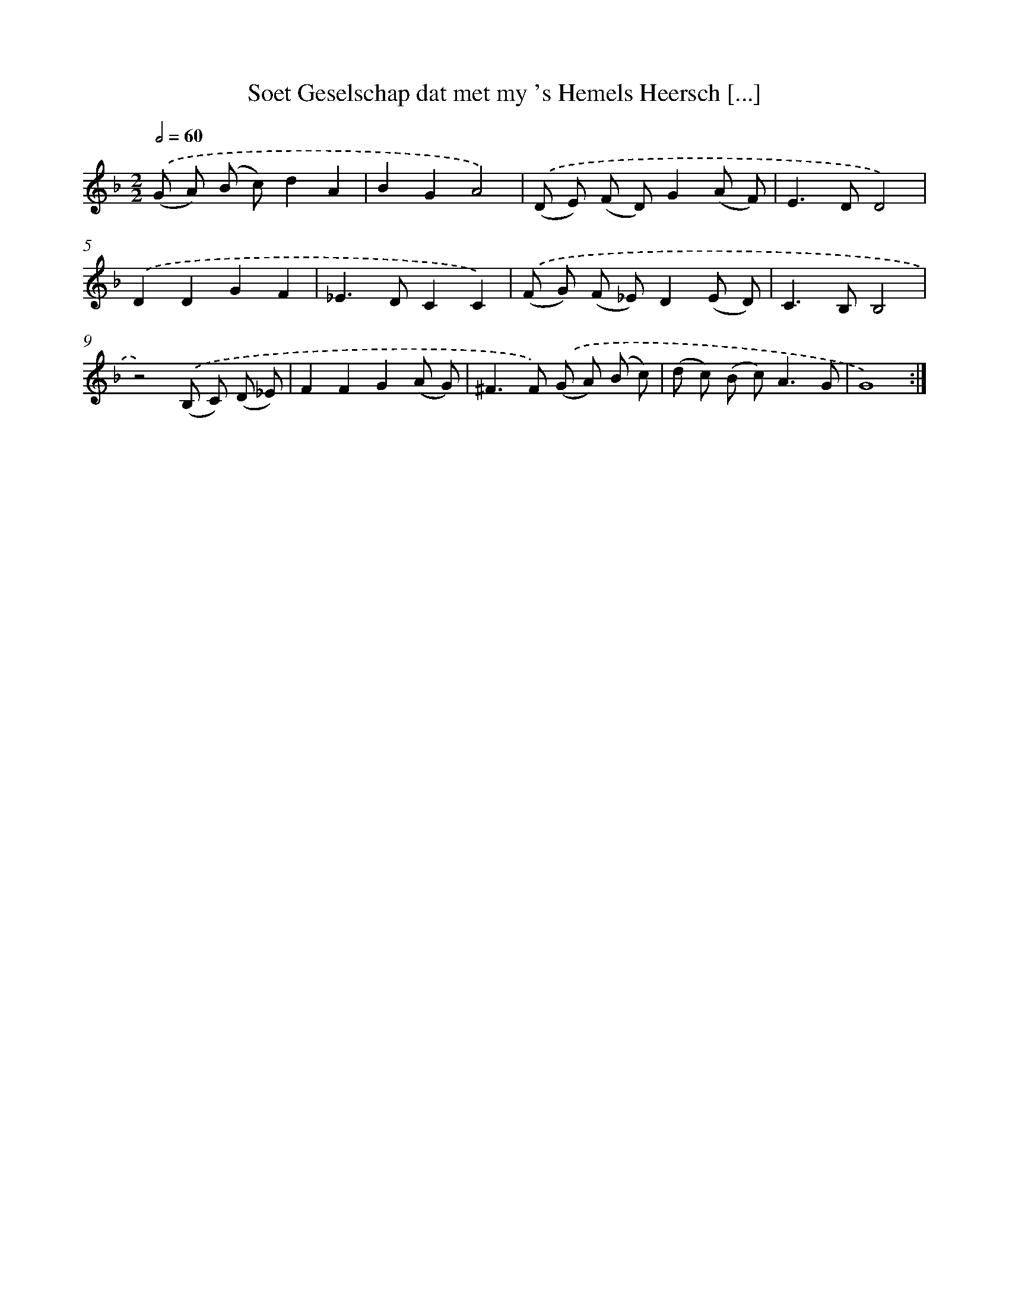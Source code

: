 X: 490
T: Soet Geselschap dat met my 's Hemels Heersch [...]
%%abc-version 2.0
%%abcx-abcm2ps-target-version 5.9.1 (29 Sep 2008)
%%abc-creator hum2abc beta
%%abcx-conversion-date 2018/11/01 14:35:33
%%humdrum-veritas 566255730
%%humdrum-veritas-data 1564926247
%%continueall 1
%%barnumbers 0
L: 1/8
M: 2/2
Q: 1/2=60
K: F clef=treble
.('(G A) (B c)d2A2 |
B2G2A4) |
.('(D E) (F D)G2(A F) |
E2>D2D4) |
.('D2D2G2F2 |
_E2>D2C2C2) |
.('(F G) (F _E)D2(E D) |
C2>B,2B,4 |
z4).('(B, C) (D _E) |
F2F2G2(A G) |
^F2>F2) .('(G A) (B c) |
(d c) (B c2<)A2G |
G8) :|]
